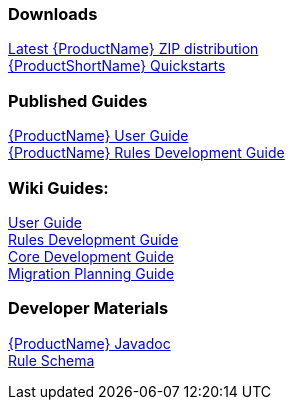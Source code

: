 

:ProductDocVersion: version-2.4




=== Downloads
http://windup.jboss.org/download.html[Latest {ProductName} ZIP distribution] +
https://github.com/windup/windup-quickstarts/releases[{ProductShortName} Quickstarts]

=== Published Guides 

https://access.redhat.com/documentation/en/red-hat-jboss-migration-toolkit/{ProductDocVersion}/windup-user-guide[{ProductName} User Guide] +
https://access.redhat.com/documentation/en/red-hat-jboss-migration-toolkit/{ProductDocVersion}/windup-rules-development-guide[{ProductName} Rules Development Guide] +

////
=== Unpublished Pre-Release Preview of the Guides

http://windup.github.io/windup/docs/latest/html/WindupUserGuide.html[{ProductName} User Guide (HTML)] +

http://windup.github.io/windup/docs/latest/html/WindupRulesDevelopmentGuide.html[{ProductName} Rules Development Guide (HTML)] +

http://windup.github.io/windup/docs/latest/html/WindupCoreDevelopmentGuide.html[{ProductName} Core Development Guide (HTML)] +
//// 

=== Wiki Guides:

xref:./User-Guide[User Guide] +
xref:./Rules-Development-Guide[Rules Development Guide] +
xref:./Core-Development-Guide[Core Development Guide] +
xref:./Migration-Planning-Guide[Migration Planning Guide] +

=== Developer Materials

http://windup.github.io/windup/docs/latest/javadoc[{ProductName} Javadoc] +
http://windup.jboss.org/schema/windup-jboss-ruleset.xsd[Rule Schema]
